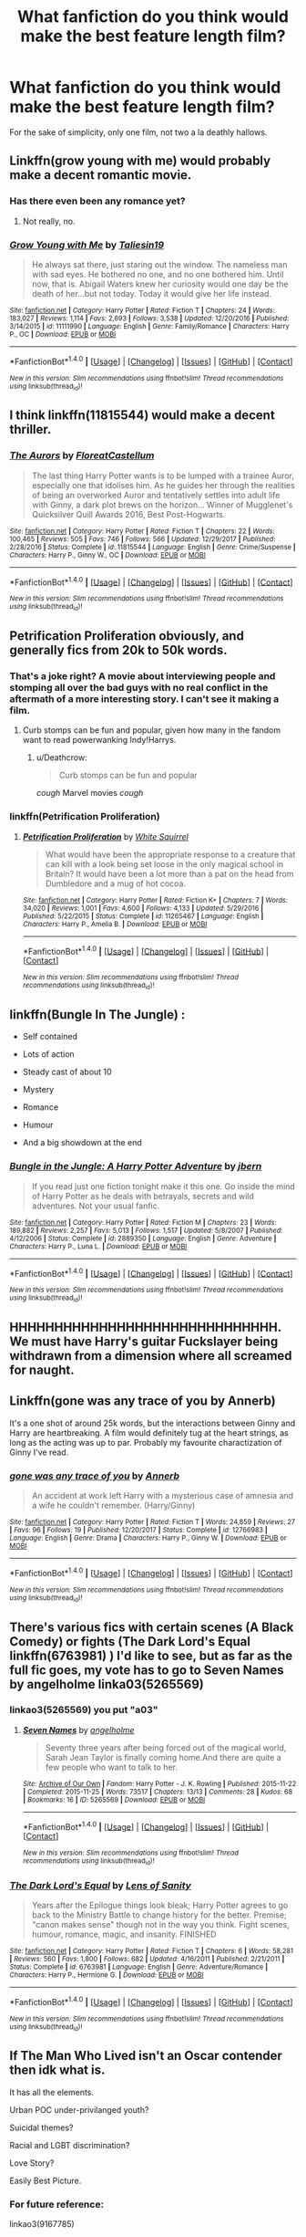 #+TITLE: What fanfiction do you think would make the best feature length film?

* What fanfiction do you think would make the best feature length film?
:PROPERTIES:
:Author: mufasaLIVES
:Score: 14
:DateUnix: 1519487403.0
:DateShort: 2018-Feb-24
:END:
For the sake of simplicity, only one film, not two a la deathly hallows.


** Linkffn(grow young with me) would probably make a decent romantic movie.
:PROPERTIES:
:Author: heavy__rain
:Score: 8
:DateUnix: 1519491455.0
:DateShort: 2018-Feb-24
:END:

*** Has there even been any romance yet?
:PROPERTIES:
:Author: AutumnSouls
:Score: 3
:DateUnix: 1519497184.0
:DateShort: 2018-Feb-24
:END:

**** Not really, no.
:PROPERTIES:
:Author: heavy__rain
:Score: 3
:DateUnix: 1519498473.0
:DateShort: 2018-Feb-24
:END:


*** [[http://www.fanfiction.net/s/11111990/1/][*/Grow Young with Me/*]] by [[https://www.fanfiction.net/u/997444/Taliesin19][/Taliesin19/]]

#+begin_quote
  He always sat there, just staring out the window. The nameless man with sad eyes. He bothered no one, and no one bothered him. Until now, that is. Abigail Waters knew her curiosity would one day be the death of her...but not today. Today it would give her life instead.
#+end_quote

^{/Site/: [[http://www.fanfiction.net/][fanfiction.net]] *|* /Category/: Harry Potter *|* /Rated/: Fiction T *|* /Chapters/: 24 *|* /Words/: 183,027 *|* /Reviews/: 1,114 *|* /Favs/: 2,693 *|* /Follows/: 3,538 *|* /Updated/: 12/20/2016 *|* /Published/: 3/14/2015 *|* /id/: 11111990 *|* /Language/: English *|* /Genre/: Family/Romance *|* /Characters/: Harry P., OC *|* /Download/: [[http://www.ff2ebook.com/old/ffn-bot/index.php?id=11111990&source=ff&filetype=epub][EPUB]] or [[http://www.ff2ebook.com/old/ffn-bot/index.php?id=11111990&source=ff&filetype=mobi][MOBI]]}

--------------

*FanfictionBot*^{1.4.0} *|* [[[https://github.com/tusing/reddit-ffn-bot/wiki/Usage][Usage]]] | [[[https://github.com/tusing/reddit-ffn-bot/wiki/Changelog][Changelog]]] | [[[https://github.com/tusing/reddit-ffn-bot/issues/][Issues]]] | [[[https://github.com/tusing/reddit-ffn-bot/][GitHub]]] | [[[https://www.reddit.com/message/compose?to=tusing][Contact]]]

^{/New in this version: Slim recommendations using/ ffnbot!slim! /Thread recommendations using/ linksub(thread_id)!}
:PROPERTIES:
:Author: FanfictionBot
:Score: 2
:DateUnix: 1519491497.0
:DateShort: 2018-Feb-24
:END:


** I think linkffn(11815544) would make a decent thriller.
:PROPERTIES:
:Author: adreamersmusing
:Score: 9
:DateUnix: 1519493907.0
:DateShort: 2018-Feb-24
:END:

*** [[http://www.fanfiction.net/s/11815544/1/][*/The Aurors/*]] by [[https://www.fanfiction.net/u/6993240/FloreatCastellum][/FloreatCastellum/]]

#+begin_quote
  The last thing Harry Potter wants is to be lumped with a trainee Auror, especially one that idolises him. As he guides her through the realities of being an overworked Auror and tentatively settles into adult life with Ginny, a dark plot brews on the horizon... Winner of Mugglenet's Quicksilver Quill Awards 2016, Best Post-Hogwarts.
#+end_quote

^{/Site/: [[http://www.fanfiction.net/][fanfiction.net]] *|* /Category/: Harry Potter *|* /Rated/: Fiction T *|* /Chapters/: 22 *|* /Words/: 100,465 *|* /Reviews/: 505 *|* /Favs/: 746 *|* /Follows/: 566 *|* /Updated/: 12/29/2017 *|* /Published/: 2/28/2016 *|* /Status/: Complete *|* /id/: 11815544 *|* /Language/: English *|* /Genre/: Crime/Suspense *|* /Characters/: Harry P., Ginny W., OC *|* /Download/: [[http://www.ff2ebook.com/old/ffn-bot/index.php?id=11815544&source=ff&filetype=epub][EPUB]] or [[http://www.ff2ebook.com/old/ffn-bot/index.php?id=11815544&source=ff&filetype=mobi][MOBI]]}

--------------

*FanfictionBot*^{1.4.0} *|* [[[https://github.com/tusing/reddit-ffn-bot/wiki/Usage][Usage]]] | [[[https://github.com/tusing/reddit-ffn-bot/wiki/Changelog][Changelog]]] | [[[https://github.com/tusing/reddit-ffn-bot/issues/][Issues]]] | [[[https://github.com/tusing/reddit-ffn-bot/][GitHub]]] | [[[https://www.reddit.com/message/compose?to=tusing][Contact]]]

^{/New in this version: Slim recommendations using/ ffnbot!slim! /Thread recommendations using/ linksub(thread_id)!}
:PROPERTIES:
:Author: FanfictionBot
:Score: 2
:DateUnix: 1519493975.0
:DateShort: 2018-Feb-24
:END:


** Petrification Proliferation obviously, and generally fics from 20k to 50k words.
:PROPERTIES:
:Author: InquisitorCOC
:Score: 4
:DateUnix: 1519490219.0
:DateShort: 2018-Feb-24
:END:

*** That's a joke right? A movie about interviewing people and stomping all over the bad guys with no real conflict in the aftermath of a more interesting story. I can't see it making a film.
:PROPERTIES:
:Author: Ch1pp
:Score: 5
:DateUnix: 1519500045.0
:DateShort: 2018-Feb-24
:END:

**** Curb stomps can be fun and popular, given how many in the fandom want to read powerwanking Indy!Harrys.
:PROPERTIES:
:Author: InquisitorCOC
:Score: 7
:DateUnix: 1519500450.0
:DateShort: 2018-Feb-24
:END:

***** u/Deathcrow:
#+begin_quote
  Curb stomps can be fun and popular
#+end_quote

/cough/ Marvel movies /cough/
:PROPERTIES:
:Author: Deathcrow
:Score: 7
:DateUnix: 1519505727.0
:DateShort: 2018-Feb-25
:END:


*** linkffn(Petrification Proliferation)
:PROPERTIES:
:Author: aaronhowser1
:Score: 1
:DateUnix: 1519499040.0
:DateShort: 2018-Feb-24
:END:

**** [[http://www.fanfiction.net/s/11265467/1/][*/Petrification Proliferation/*]] by [[https://www.fanfiction.net/u/5339762/White-Squirrel][/White Squirrel/]]

#+begin_quote
  What would have been the appropriate response to a creature that can kill with a look being set loose in the only magical school in Britain? It would have been a lot more than a pat on the head from Dumbledore and a mug of hot cocoa.
#+end_quote

^{/Site/: [[http://www.fanfiction.net/][fanfiction.net]] *|* /Category/: Harry Potter *|* /Rated/: Fiction K+ *|* /Chapters/: 7 *|* /Words/: 34,020 *|* /Reviews/: 1,001 *|* /Favs/: 4,600 *|* /Follows/: 4,133 *|* /Updated/: 5/29/2016 *|* /Published/: 5/22/2015 *|* /Status/: Complete *|* /id/: 11265467 *|* /Language/: English *|* /Characters/: Harry P., Amelia B. *|* /Download/: [[http://www.ff2ebook.com/old/ffn-bot/index.php?id=11265467&source=ff&filetype=epub][EPUB]] or [[http://www.ff2ebook.com/old/ffn-bot/index.php?id=11265467&source=ff&filetype=mobi][MOBI]]}

--------------

*FanfictionBot*^{1.4.0} *|* [[[https://github.com/tusing/reddit-ffn-bot/wiki/Usage][Usage]]] | [[[https://github.com/tusing/reddit-ffn-bot/wiki/Changelog][Changelog]]] | [[[https://github.com/tusing/reddit-ffn-bot/issues/][Issues]]] | [[[https://github.com/tusing/reddit-ffn-bot/][GitHub]]] | [[[https://www.reddit.com/message/compose?to=tusing][Contact]]]

^{/New in this version: Slim recommendations using/ ffnbot!slim! /Thread recommendations using/ linksub(thread_id)!}
:PROPERTIES:
:Author: FanfictionBot
:Score: 1
:DateUnix: 1519499051.0
:DateShort: 2018-Feb-24
:END:


** linkffn(Bungle In The Jungle) :

- Self contained

- Lots of action

- Steady cast of about 10

- Mystery

- Romance

- Humour

- And a big showdown at the end
:PROPERTIES:
:Author: Ch1pp
:Score: 4
:DateUnix: 1519500663.0
:DateShort: 2018-Feb-24
:END:

*** [[http://www.fanfiction.net/s/2889350/1/][*/Bungle in the Jungle: A Harry Potter Adventure/*]] by [[https://www.fanfiction.net/u/940359/jbern][/jbern/]]

#+begin_quote
  If you read just one fiction tonight make it this one. Go inside the mind of Harry Potter as he deals with betrayals, secrets and wild adventures. Not your usual fanfic.
#+end_quote

^{/Site/: [[http://www.fanfiction.net/][fanfiction.net]] *|* /Category/: Harry Potter *|* /Rated/: Fiction M *|* /Chapters/: 23 *|* /Words/: 189,882 *|* /Reviews/: 2,257 *|* /Favs/: 5,013 *|* /Follows/: 1,517 *|* /Updated/: 5/8/2007 *|* /Published/: 4/12/2006 *|* /Status/: Complete *|* /id/: 2889350 *|* /Language/: English *|* /Genre/: Adventure *|* /Characters/: Harry P., Luna L. *|* /Download/: [[http://www.ff2ebook.com/old/ffn-bot/index.php?id=2889350&source=ff&filetype=epub][EPUB]] or [[http://www.ff2ebook.com/old/ffn-bot/index.php?id=2889350&source=ff&filetype=mobi][MOBI]]}

--------------

*FanfictionBot*^{1.4.0} *|* [[[https://github.com/tusing/reddit-ffn-bot/wiki/Usage][Usage]]] | [[[https://github.com/tusing/reddit-ffn-bot/wiki/Changelog][Changelog]]] | [[[https://github.com/tusing/reddit-ffn-bot/issues/][Issues]]] | [[[https://github.com/tusing/reddit-ffn-bot/][GitHub]]] | [[[https://www.reddit.com/message/compose?to=tusing][Contact]]]

^{/New in this version: Slim recommendations using/ ffnbot!slim! /Thread recommendations using/ linksub(thread_id)!}
:PROPERTIES:
:Author: FanfictionBot
:Score: 1
:DateUnix: 1519500683.0
:DateShort: 2018-Feb-24
:END:


** HHHHHHHHHHHHHHHHHHHHHHHHHHHHHH. We must have Harry's guitar Fuckslayer being withdrawn from a dimension where all screamed for naught.
:PROPERTIES:
:Author: yarglethatblargle
:Score: 5
:DateUnix: 1519511149.0
:DateShort: 2018-Feb-25
:END:


** Linkffn(gone was any trace of you by Annerb)

It's a one shot of around 25k words, but the interactions between Ginny and Harry are heartbreaking. A film would definitely tug at the heart strings, as long as the acting was up to par. Probably my favourite charactization of Ginny I've read.
:PROPERTIES:
:Author: moomoogoat
:Score: 3
:DateUnix: 1519491014.0
:DateShort: 2018-Feb-24
:END:

*** [[http://www.fanfiction.net/s/12766983/1/][*/gone was any trace of you/*]] by [[https://www.fanfiction.net/u/763509/Annerb][/Annerb/]]

#+begin_quote
  An accident at work left Harry with a mysterious case of amnesia and a wife he couldn't remember. (Harry/Ginny)
#+end_quote

^{/Site/: [[http://www.fanfiction.net/][fanfiction.net]] *|* /Category/: Harry Potter *|* /Rated/: Fiction T *|* /Words/: 24,859 *|* /Reviews/: 27 *|* /Favs/: 96 *|* /Follows/: 19 *|* /Published/: 12/20/2017 *|* /Status/: Complete *|* /id/: 12766983 *|* /Language/: English *|* /Genre/: Drama *|* /Characters/: Harry P., Ginny W. *|* /Download/: [[http://www.ff2ebook.com/old/ffn-bot/index.php?id=12766983&source=ff&filetype=epub][EPUB]] or [[http://www.ff2ebook.com/old/ffn-bot/index.php?id=12766983&source=ff&filetype=mobi][MOBI]]}

--------------

*FanfictionBot*^{1.4.0} *|* [[[https://github.com/tusing/reddit-ffn-bot/wiki/Usage][Usage]]] | [[[https://github.com/tusing/reddit-ffn-bot/wiki/Changelog][Changelog]]] | [[[https://github.com/tusing/reddit-ffn-bot/issues/][Issues]]] | [[[https://github.com/tusing/reddit-ffn-bot/][GitHub]]] | [[[https://www.reddit.com/message/compose?to=tusing][Contact]]]

^{/New in this version: Slim recommendations using/ ffnbot!slim! /Thread recommendations using/ linksub(thread_id)!}
:PROPERTIES:
:Author: FanfictionBot
:Score: 2
:DateUnix: 1519491030.0
:DateShort: 2018-Feb-24
:END:


** There's various fics with certain scenes (A Black Comedy) or fights (The Dark Lord's Equal linkffn(6763981) ) I'd like to see, but as far as the full fic goes, my vote has to go to Seven Names by angelholme linka03(5265569)
:PROPERTIES:
:Author: ATRDCI
:Score: 3
:DateUnix: 1519510868.0
:DateShort: 2018-Feb-25
:END:

*** linkao3(5265569) you put "a03"
:PROPERTIES:
:Author: target03
:Score: 3
:DateUnix: 1519526621.0
:DateShort: 2018-Feb-25
:END:

**** [[http://archiveofourown.org/works/5265569][*/Seven Names/*]] by [[http://www.archiveofourown.org/users/angelholme/pseuds/angelholme][/angelholme/]]

#+begin_quote
  Seventy three years after being forced out of the magical world, Sarah Jean Taylor is finally coming home.And there are quite a few people who want to talk to her.
#+end_quote

^{/Site/: [[http://www.archiveofourown.org/][Archive of Our Own]] *|* /Fandom/: Harry Potter - J. K. Rowling *|* /Published/: 2015-11-22 *|* /Completed/: 2015-11-25 *|* /Words/: 73517 *|* /Chapters/: 13/13 *|* /Comments/: 28 *|* /Kudos/: 68 *|* /Bookmarks/: 16 *|* /ID/: 5265569 *|* /Download/: [[http://archiveofourown.org/downloads/an/angelholme/5265569/Seven%20Names.epub?updated_at=1480944771][EPUB]] or [[http://archiveofourown.org/downloads/an/angelholme/5265569/Seven%20Names.mobi?updated_at=1480944771][MOBI]]}

--------------

*FanfictionBot*^{1.4.0} *|* [[[https://github.com/tusing/reddit-ffn-bot/wiki/Usage][Usage]]] | [[[https://github.com/tusing/reddit-ffn-bot/wiki/Changelog][Changelog]]] | [[[https://github.com/tusing/reddit-ffn-bot/issues/][Issues]]] | [[[https://github.com/tusing/reddit-ffn-bot/][GitHub]]] | [[[https://www.reddit.com/message/compose?to=tusing][Contact]]]

^{/New in this version: Slim recommendations using/ ffnbot!slim! /Thread recommendations using/ linksub(thread_id)!}
:PROPERTIES:
:Author: FanfictionBot
:Score: 2
:DateUnix: 1519526644.0
:DateShort: 2018-Feb-25
:END:


*** [[http://www.fanfiction.net/s/6763981/1/][*/The Dark Lord's Equal/*]] by [[https://www.fanfiction.net/u/2468907/Lens-of-Sanity][/Lens of Sanity/]]

#+begin_quote
  Years after the Epilogue things look bleak; Harry Potter agrees to go back to the Ministry Battle to change history for the better. Premise; "canon makes sense" though not in the way you think. Fight scenes, humour, romance, magic, and insanity. FINISHED
#+end_quote

^{/Site/: [[http://www.fanfiction.net/][fanfiction.net]] *|* /Category/: Harry Potter *|* /Rated/: Fiction T *|* /Chapters/: 6 *|* /Words/: 58,281 *|* /Reviews/: 560 *|* /Favs/: 1,800 *|* /Follows/: 682 *|* /Updated/: 4/16/2011 *|* /Published/: 2/21/2011 *|* /Status/: Complete *|* /id/: 6763981 *|* /Language/: English *|* /Genre/: Adventure/Romance *|* /Characters/: Harry P., Hermione G. *|* /Download/: [[http://www.ff2ebook.com/old/ffn-bot/index.php?id=6763981&source=ff&filetype=epub][EPUB]] or [[http://www.ff2ebook.com/old/ffn-bot/index.php?id=6763981&source=ff&filetype=mobi][MOBI]]}

--------------

*FanfictionBot*^{1.4.0} *|* [[[https://github.com/tusing/reddit-ffn-bot/wiki/Usage][Usage]]] | [[[https://github.com/tusing/reddit-ffn-bot/wiki/Changelog][Changelog]]] | [[[https://github.com/tusing/reddit-ffn-bot/issues/][Issues]]] | [[[https://github.com/tusing/reddit-ffn-bot/][GitHub]]] | [[[https://www.reddit.com/message/compose?to=tusing][Contact]]]

^{/New in this version: Slim recommendations using/ ffnbot!slim! /Thread recommendations using/ linksub(thread_id)!}
:PROPERTIES:
:Author: FanfictionBot
:Score: 1
:DateUnix: 1519510905.0
:DateShort: 2018-Feb-25
:END:


** If The Man Who Lived isn't an Oscar contender then idk what is.

It has all the elements.

Urban POC under-privilanged youth?

Suicidal themes?

Racial and LGBT discrimination?

Love Story?

Easily Best Picture.
:PROPERTIES:
:Author: Dominemm
:Score: 2
:DateUnix: 1519505955.0
:DateShort: 2018-Feb-25
:END:

*** For future reference:

linkao3(9167785)
:PROPERTIES:
:Author: FerusGrim
:Score: 2
:DateUnix: 1519536191.0
:DateShort: 2018-Feb-25
:END:

**** [[http://archiveofourown.org/works/9167785][*/The Man Who Lived/*]] by [[http://www.archiveofourown.org/users/felix_atticus/pseuds/sebastianL][/sebastianL (felix_atticus)/]]

#+begin_quote
  Draco breaks a cup, and one thing leads to another. A story of redemption, tattoos, dreams, mistakes, green eyes, long conversations, and copious amounts of coffee. Set in New York twelve years after the war.
#+end_quote

^{/Site/: [[http://www.archiveofourown.org/][Archive of Our Own]] *|* /Fandom/: Harry Potter - J. K. Rowling *|* /Published/: 2017-01-02 *|* /Completed/: 2017-02-12 *|* /Words/: 253826 *|* /Chapters/: 42/42 *|* /Comments/: 1176 *|* /Kudos/: 1108 *|* /Bookmarks/: 366 *|* /Hits/: 20419 *|* /ID/: 9167785 *|* /Download/: [[http://archiveofourown.org/downloads/se/sebastianL/9167785/The%20Man%20Who%20Lived.epub?updated_at=1503348400][EPUB]] or [[http://archiveofourown.org/downloads/se/sebastianL/9167785/The%20Man%20Who%20Lived.mobi?updated_at=1503348400][MOBI]]}

--------------

*FanfictionBot*^{1.4.0} *|* [[[https://github.com/tusing/reddit-ffn-bot/wiki/Usage][Usage]]] | [[[https://github.com/tusing/reddit-ffn-bot/wiki/Changelog][Changelog]]] | [[[https://github.com/tusing/reddit-ffn-bot/issues/][Issues]]] | [[[https://github.com/tusing/reddit-ffn-bot/][GitHub]]] | [[[https://www.reddit.com/message/compose?to=tusing][Contact]]]

^{/New in this version: Slim recommendations using/ ffnbot!slim! /Thread recommendations using/ linksub(thread_id)!}
:PROPERTIES:
:Author: FanfictionBot
:Score: 2
:DateUnix: 1519536207.0
:DateShort: 2018-Feb-25
:END:


**** Thanks!
:PROPERTIES:
:Author: Dominemm
:Score: 2
:DateUnix: 1519536283.0
:DateShort: 2018-Feb-25
:END:


*** link?
:PROPERTIES:
:Author: Flye_Autumne
:Score: 1
:DateUnix: 1519509255.0
:DateShort: 2018-Feb-25
:END:

**** Idk how to do the bot for Ao3, but here:

[[http://archiveofourown.org/works/9167785/chapters/20815621]]
:PROPERTIES:
:Author: Dominemm
:Score: 1
:DateUnix: 1519511012.0
:DateShort: 2018-Feb-25
:END:


** linkffn(The Darkness Within)

Lots of action. With fighting obviously. But even the more angst drama is visual/action with pensive memories and such. And great plot
:PROPERTIES:
:Author: elizabater
:Score: 1
:DateUnix: 1519512270.0
:DateShort: 2018-Feb-25
:END:

*** [[http://www.fanfiction.net/s/2913149/1/][*/The Darkness Within/*]] by [[https://www.fanfiction.net/u/1034541/Kurinoone][/Kurinoone/]]

#+begin_quote
  What if Wormtail hadn't told Lord Voldemort the Potters hideout. What if he took Harry straight to him instead? A Dark Harry fanfic. AU Mild HG
#+end_quote

^{/Site/: [[http://www.fanfiction.net/][fanfiction.net]] *|* /Category/: Harry Potter *|* /Rated/: Fiction T *|* /Chapters/: 65 *|* /Words/: 364,868 *|* /Reviews/: 7,412 *|* /Favs/: 8,630 *|* /Follows/: 2,776 *|* /Updated/: 12/24/2006 *|* /Published/: 4/26/2006 *|* /Status/: Complete *|* /id/: 2913149 *|* /Language/: English *|* /Genre/: Adventure/Angst *|* /Characters/: Harry P., Voldemort *|* /Download/: [[http://www.ff2ebook.com/old/ffn-bot/index.php?id=2913149&source=ff&filetype=epub][EPUB]] or [[http://www.ff2ebook.com/old/ffn-bot/index.php?id=2913149&source=ff&filetype=mobi][MOBI]]}

--------------

*FanfictionBot*^{1.4.0} *|* [[[https://github.com/tusing/reddit-ffn-bot/wiki/Usage][Usage]]] | [[[https://github.com/tusing/reddit-ffn-bot/wiki/Changelog][Changelog]]] | [[[https://github.com/tusing/reddit-ffn-bot/issues/][Issues]]] | [[[https://github.com/tusing/reddit-ffn-bot/][GitHub]]] | [[[https://www.reddit.com/message/compose?to=tusing][Contact]]]

^{/New in this version: Slim recommendations using/ ffnbot!slim! /Thread recommendations using/ linksub(thread_id)!}
:PROPERTIES:
:Author: FanfictionBot
:Score: 1
:DateUnix: 1519512297.0
:DateShort: 2018-Feb-25
:END:


** That Hellraiser crossover one. Where Harry gets the puzzle-box, and then all sorts of exciting things happen.
:PROPERTIES:
:Author: CastoBlasto
:Score: 1
:DateUnix: 1519563759.0
:DateShort: 2018-Feb-25
:END:


** The Denarian series could make a nice action film, I guess.
:PROPERTIES:
:Author: SomeoneTrading
:Score: 1
:DateUnix: 1519577182.0
:DateShort: 2018-Feb-25
:END:


** I'd watch the shit out of Wastelands of Time
:PROPERTIES:
:Score: 1
:DateUnix: 1519592232.0
:DateShort: 2018-Feb-26
:END:


** linkao3(Ignite) and its sequels would make a great trilogy, or just the first one as a stand alone movie.
:PROPERTIES:
:Author: AthenaCalypso
:Score: 1
:DateUnix: 1519616829.0
:DateShort: 2018-Feb-26
:END:

*** [[http://archiveofourown.org/works/7853827][*/Ignite/*]] by [[http://www.archiveofourown.org/users/bimmykimmy/pseuds/bimmykimmy][/bimmykimmy/]]

#+begin_quote
  A week. A whole week had gone by and The Thief was still there.During this time, Hunk had quite adamantly studied him. Coffee every morning, bag in lap, red jacket every day. Sometimes he'd wear his hair back other times it would look like he hadn't even brushed it. Hunk noticed he never had headphones in, only looked at his phone and smiled every once in awhile.On the next Monday morning, The Thief looked up.
#+end_quote

^{/Site/: [[http://www.archiveofourown.org/][Archive of Our Own]] *|* /Fandom/: Voltron: Legendary Defender *|* /Published/: 2016-08-27 *|* /Updated/: 2017-06-14 *|* /Words/: 34675 *|* /Chapters/: 4/5 *|* /Comments/: 122 *|* /Kudos/: 331 *|* /Bookmarks/: 90 *|* /Hits/: 4386 *|* /ID/: 7853827 *|* /Download/: [[http://archiveofourown.org/downloads/bi/bimmykimmy/7853827/Ignite.epub?updated_at=1501038587][EPUB]] or [[http://archiveofourown.org/downloads/bi/bimmykimmy/7853827/Ignite.mobi?updated_at=1501038587][MOBI]]}

--------------

*FanfictionBot*^{1.4.0} *|* [[[https://github.com/tusing/reddit-ffn-bot/wiki/Usage][Usage]]] | [[[https://github.com/tusing/reddit-ffn-bot/wiki/Changelog][Changelog]]] | [[[https://github.com/tusing/reddit-ffn-bot/issues/][Issues]]] | [[[https://github.com/tusing/reddit-ffn-bot/][GitHub]]] | [[[https://www.reddit.com/message/compose?to=tusing][Contact]]]

^{/New in this version: Slim recommendations using/ ffnbot!slim! /Thread recommendations using/ linksub(thread_id)!}
:PROPERTIES:
:Author: FanfictionBot
:Score: 1
:DateUnix: 1519616852.0
:DateShort: 2018-Feb-26
:END:

**** well this is the wrong one linkao3(ignite by Slide(Just Slide))
:PROPERTIES:
:Author: AthenaCalypso
:Score: 1
:DateUnix: 1519618287.0
:DateShort: 2018-Feb-26
:END:

***** [[http://archiveofourown.org/works/6470272][*/Ignite/*]] by [[http://www.archiveofourown.org/users/JustSlide/pseuds/Slide][/Slide (JustSlide)/]]

#+begin_quote
  A mysterious illness leaving a handful of uninfected. A school in quarantine, isolated from the outside world. Danger on all sides, striking seemingly at random. And, at the heart of it all, Scorpius Malfoy, the only man to believe this is a part of a wider, dangerous plot. Part 1 of the Stygian Trilogy.
#+end_quote

^{/Site/: [[http://www.archiveofourown.org/][Archive of Our Own]] *|* /Fandom/: Harry Potter - J. K. Rowling *|* /Published/: 2016-04-05 *|* /Completed/: 2016-04-05 *|* /Words/: 191497 *|* /Chapters/: 37/37 *|* /Comments/: 57 *|* /Kudos/: 60 *|* /Bookmarks/: 7 *|* /Hits/: 1268 *|* /ID/: 6470272 *|* /Download/: [[http://archiveofourown.org/downloads/Sl/Slide/6470272/Ignite.epub?updated_at=1483525993][EPUB]] or [[http://archiveofourown.org/downloads/Sl/Slide/6470272/Ignite.mobi?updated_at=1483525993][MOBI]]}

--------------

*FanfictionBot*^{1.4.0} *|* [[[https://github.com/tusing/reddit-ffn-bot/wiki/Usage][Usage]]] | [[[https://github.com/tusing/reddit-ffn-bot/wiki/Changelog][Changelog]]] | [[[https://github.com/tusing/reddit-ffn-bot/issues/][Issues]]] | [[[https://github.com/tusing/reddit-ffn-bot/][GitHub]]] | [[[https://www.reddit.com/message/compose?to=tusing][Contact]]]

^{/New in this version: Slim recommendations using/ ffnbot!slim! /Thread recommendations using/ linksub(thread_id)!}
:PROPERTIES:
:Author: FanfictionBot
:Score: 1
:DateUnix: 1519618303.0
:DateShort: 2018-Feb-26
:END:


***** Lol I was just thinking, I guess I didn't specify HP fanfiction but ultron? Guess there's a fic for everything
:PROPERTIES:
:Author: mufasaLIVES
:Score: 1
:DateUnix: 1519619916.0
:DateShort: 2018-Feb-26
:END:


** Seventh Hocrux would be bloody hilarious to see on the big screen, especially how Hermione could be viewed as someone who (by accident) is more "evil" than Voldemort ever was.

Thanks,

Warryn.
:PROPERTIES:
:Author: Wassa110
:Score: 1
:DateUnix: 1519677373.0
:DateShort: 2018-Feb-27
:END:


** Trying to remember he exact name, but it's a canon compliant fic detailing Neville's experience during seventh year in Hogwarts. Very well written, and could have been its own book.

I think it's called Year of Darkness?
:PROPERTIES:
:Author: EthanTheHeffalump
:Score: 0
:DateUnix: 1519489205.0
:DateShort: 2018-Feb-24
:END:

*** Ah yes, the story written by a cult leader who preys on vulnerable people. Some people don't deserve credits or attention, this guy is one of them. That's beside the fact that the story itself is, like [[/u/dehue]] said, awful.
:PROPERTIES:
:Author: BigFatNo
:Score: 7
:DateUnix: 1519520935.0
:DateShort: 2018-Feb-25
:END:

**** Oh shit. I just remembering reading part of it a while back and thought it was nice. Must have missed the craziness and everything
:PROPERTIES:
:Author: EthanTheHeffalump
:Score: 1
:DateUnix: 1519521027.0
:DateShort: 2018-Feb-25
:END:


*** Isn't that the one that's often criticized because of OOC characters, and excessive violence powerwank type stuff? I believe the author even turned out to be crazy in real life and deleted his fic at some point.

I remember that it started out okay, but it turned into this over the top dark fic that seemed more like torture porn than one that values a thought out plot and storyline. I also did not like how the author portrays Snape as an entirely evil character who has no motivations beyond trying to torture or kill the main characters. I am fairly sure it's canon that he sent Neville, Luna and Ginny into the forest for detention because he wanted them to avoid a punishment from the carrows, not so they could be eaten and viciously killed by the werewolves. And he did take his promise to Dumbledore to protect students seriously, even if he did end up failing on that somewhat. Although I don't believe anyone died so maybe he did not do that bad of a job.

It has been a while since I read the fic though so maybe I don't remember the details clearly. I just know that I stopped reading it after a while due to the characterizations and plot driving me crazy.
:PROPERTIES:
:Author: dehue
:Score: 4
:DateUnix: 1519506642.0
:DateShort: 2018-Feb-25
:END:


*** Preparing for downvotes but it's linkffn(Dumbledore's Army and the Year of Darkness) .
:PROPERTIES:
:Author: Ch1pp
:Score: 1
:DateUnix: 1519500097.0
:DateShort: 2018-Feb-24
:END:

**** [[http://www.fanfiction.net/s/4315906/1/][*/Daatyod/*]] by [[https://www.fanfiction.net/u/1550595/Deletedaccountnolongeractive][/Deletedaccountnolongeractive/]]

#+begin_quote
  Saving reviews
#+end_quote

^{/Site/: [[http://www.fanfiction.net/][fanfiction.net]] *|* /Category/: Harry Potter *|* /Rated/: Fiction M *|* /Words/: 1 *|* /Reviews/: 1,914 *|* /Favs/: 3,647 *|* /Follows/: 889 *|* /Updated/: 12/17/2017 *|* /Published/: 6/11/2008 *|* /Status/: Complete *|* /id/: 4315906 *|* /Language/: English *|* /Genre/: Drama/Adventure *|* /Characters/: Neville L. *|* /Download/: [[http://www.ff2ebook.com/old/ffn-bot/index.php?id=4315906&source=ff&filetype=epub][EPUB]] or [[http://www.ff2ebook.com/old/ffn-bot/index.php?id=4315906&source=ff&filetype=mobi][MOBI]]}

--------------

*FanfictionBot*^{1.4.0} *|* [[[https://github.com/tusing/reddit-ffn-bot/wiki/Usage][Usage]]] | [[[https://github.com/tusing/reddit-ffn-bot/wiki/Changelog][Changelog]]] | [[[https://github.com/tusing/reddit-ffn-bot/issues/][Issues]]] | [[[https://github.com/tusing/reddit-ffn-bot/][GitHub]]] | [[[https://www.reddit.com/message/compose?to=tusing][Contact]]]

^{/New in this version: Slim recommendations using/ ffnbot!slim! /Thread recommendations using/ linksub(thread_id)!}
:PROPERTIES:
:Author: FanfictionBot
:Score: 3
:DateUnix: 1519500114.0
:DateShort: 2018-Feb-24
:END:
